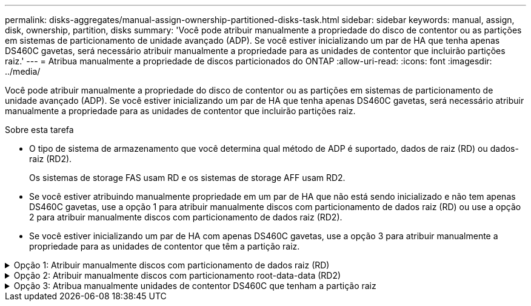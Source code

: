 ---
permalink: disks-aggregates/manual-assign-ownership-partitioned-disks-task.html 
sidebar: sidebar 
keywords: manual, assign, disk, ownership, partition, disks 
summary: 'Você pode atribuir manualmente a propriedade do disco de contentor ou as partições em sistemas de particionamento de unidade avançado (ADP). Se você estiver inicializando um par de HA que tenha apenas DS460C gavetas, será necessário atribuir manualmente a propriedade para as unidades de contentor que incluirão partições raiz.' 
---
= Atribua manualmente a propriedade de discos particionados do ONTAP
:allow-uri-read: 
:icons: font
:imagesdir: ../media/


[role="lead"]
Você pode atribuir manualmente a propriedade do disco de contentor ou as partições em sistemas de particionamento de unidade avançado (ADP). Se você estiver inicializando um par de HA que tenha apenas DS460C gavetas, será necessário atribuir manualmente a propriedade para as unidades de contentor que incluirão partições raiz.

.Sobre esta tarefa
* O tipo de sistema de armazenamento que você determina qual método de ADP é suportado, dados de raiz (RD) ou dados-raiz (RD2).
+
Os sistemas de storage FAS usam RD e os sistemas de storage AFF usam RD2.

* Se você estiver atribuindo manualmente propriedade em um par de HA que não está sendo inicializado e não tem apenas DS460C gavetas, use a opção 1 para atribuir manualmente discos com particionamento de dados raiz (RD) ou use a opção 2 para atribuir manualmente discos com particionamento de dados raiz (RD2).
* Se você estiver inicializando um par de HA com apenas DS460C gavetas, use a opção 3 para atribuir manualmente a propriedade para as unidades de contentor que têm a partição raiz.


.Opção 1: Atribuir manualmente discos com particionamento de dados raiz (RD)
[%collapsible]
====
Para o particionamento de dados raiz, existem três entidades de propriedade (o disco de contentor e as duas partições) coletivamente propriedade do par HA.

.Sobre esta tarefa
* O disco de contêiner e as duas partições nem todas precisam ser de propriedade do mesmo nó no par de HA, contanto que todas sejam de propriedade de um dos nós do par de HA. No entanto, quando você usa uma partição em um nível local, ela deve ser propriedade do mesmo nó que possui o nível local.
* Se um disco de contentor falhar em um compartimento com meio preenchimento e for substituído, talvez seja necessário atribuir manualmente a propriedade do disco porque o ONTAP nem sempre atribui propriedade automaticamente nesse caso.
* Depois que o disco do contentor é atribuído, o software do ONTAP manipula automaticamente todas as atribuições de particionamento e partição necessárias.


.Passos
. Use a CLI para exibir a propriedade atual do disco particionado:
+
`storage disk show -disk _disk_name_ -partition-ownership`

. Defina o nível de privilégio CLI como avançado:
+
`set -privilege advanced`

. Digite o comando apropriado, dependendo da entidade de propriedade para a qual você deseja atribuir propriedade:
+
Se alguma das entidades de propriedade já for de propriedade, você deve incluir a `-force` opção.

+
[cols="25,75"]
|===


| Se pretender atribuir propriedade para a... | Use este comando... 


 a| 
Disco do contêiner
 a| 
`storage disk assign -disk _disk_name_ -owner _owner_name_`



 a| 
Partição de dados
 a| 
`storage disk assign -disk _disk_name_ -owner _owner_name_ -data true`



 a| 
Partição raiz
 a| 
`storage disk assign -disk _disk_name_ -owner _owner_name_ -root true`

|===


====
.Opção 2: Atribuir manualmente discos com particionamento root-data-data (RD2)
[%collapsible]
====
Para o particionamento de dados-raiz, existem quatro entidades de propriedade (o disco do contentor e as três partições) coletivamente propriedade do par HA. O particionamento root-data-data cria uma pequena partição como a partição raiz e duas partições maiores e igualmente dimensionadas para dados.

.Sobre esta tarefa
* Os parâmetros devem ser usados com o `disk assign` comando para atribuir a partição adequada de um disco particionado root-data-data-data. Você não pode usar esses parâmetros com discos que fazem parte de um pool de armazenamento. O valor padrão é `false`.
+
** O `-data1 true` parâmetro atribui a `data1` partição de um disco particionado root-data1-data2.
** O `-data2 true` parâmetro atribui a `data2` partição de um disco particionado root-data1-data2.


* Se um disco de contentor falhar em um compartimento com meio preenchimento e for substituído, talvez seja necessário atribuir manualmente a propriedade do disco porque o ONTAP nem sempre atribui propriedade automaticamente nesse caso.
* Depois que o disco do contentor é atribuído, o software do ONTAP manipula automaticamente todas as atribuições de particionamento e partição necessárias.


.Passos
. Use a CLI para exibir a propriedade atual do disco particionado:
+
`storage disk show -disk _disk_name_ -partition-ownership`

. Defina o nível de privilégio CLI como avançado:
+
`set -privilege advanced`

. Digite o comando apropriado, dependendo da entidade de propriedade para a qual você deseja atribuir propriedade:
+
Se alguma das entidades de propriedade já for de propriedade, você deve incluir a `-force` opção.

+
[cols="25,75"]
|===


| Se pretender atribuir propriedade para a... | Use este comando... 


 a| 
Disco do contêiner
 a| 
`storage disk assign -disk _disk_name_ -owner _owner_name_`



 a| 
Data1 partição
 a| 
`storage disk assign -disk _disk_name_ -owner _owner_name_ -data1 true`



 a| 
Data2 partição
 a| 
`storage disk assign -disk _disk_name_ -owner _owner_name_ -data2 true`



 a| 
Partição raiz
 a| 
`storage disk assign -disk _disk_name_ -owner _owner_name_ -root true`

|===


====
.Opção 3: Atribua manualmente unidades de contentor DS460C que tenham a partição raiz
[%collapsible]
====
Se você estiver inicializando um par de HA que tenha apenas DS460C gavetas, será necessário atribuir manualmente a propriedade para as unidades de contêiner que têm a partição raiz, de acordo com a política de meia gaveta.

.Sobre esta tarefa
* Ao inicializar um par de HA que possui apenas prateleiras DS460C, as opções 9a e 9b do menu de inicialização do ADP não oferecem suporte à atribuição automática de propriedade da unidade. Você deve atribuir manualmente as unidades de contentor que têm a partição raiz, de acordo com a política de meia gaveta.
+
Após a inicialização do par de HA (inicialização), a atribuição automática da propriedade do disco é ativada automaticamente e usa a política de meia gaveta para atribuir propriedade às unidades restantes (exceto as unidades de contentor que têm a partição raiz) e quaisquer unidades adicionadas no futuro, como a substituição de unidades com falha, a resposta a uma mensagem de "peças sobressalentes baixas" ou a adição de capacidade.

* link:disk-autoassignment-policy-concept.html["Saiba mais sobre a política de meia gaveta"].


.Passos
. Se as DS460C gavetas não estiverem totalmente preenchidas, execute as seguintes etapas; caso contrário, vá para a próxima etapa.
+
.. Primeiro, instale unidades na linha dianteira (compartimentos de unidades 0, 3, 6 e 9) de cada gaveta.
+
A instalação de acionamentos na fila dianteira de cada gaveta permite um fluxo de ar adequado e evita o superaquecimento.

.. Para as unidades restantes, distribua-as uniformemente em cada gaveta.
+
Encha as linhas da gaveta da frente para trás. Se você não tiver unidades suficientes para preencher linhas, instale-as em pares para que as unidades ocupem o lado esquerdo e direito de uma gaveta uniformemente.

+
A ilustração a seguir mostra a numeração do compartimento de unidades e os locais em uma gaveta DS460C.

+
image:dwg_trafford_drawer_with_hdds_callouts.gif["Esta ilustração mostra a numeração do compartimento da unidade e as localizações em uma gaveta DS460C"]



. Faça login no clustershell usando o LIF de gerenciamento de nó ou LIF de gerenciamento de cluster.
. Para cada gaveta, atribua manualmente as unidades de contentor que têm a partição raiz, de acordo com a política de meia gaveta usando as seguintes subetapas:
+
A política de meia gaveta atribui a metade esquerda das unidades de uma gaveta (compartimentos 0 a 5) ao nó A e a metade direita das unidades de uma gaveta (compartimentos 6 a 11) ao nó B.

+
.. Exibir todos os discos não possuídos:
`storage disk show -container-type unassigned`
.. Atribua as unidades de contentor que têm a partição raiz:
`storage disk assign -disk disk_name -owner owner_name`
+
Você pode usar o caractere curinga para atribuir mais de uma unidade de cada vez.





====